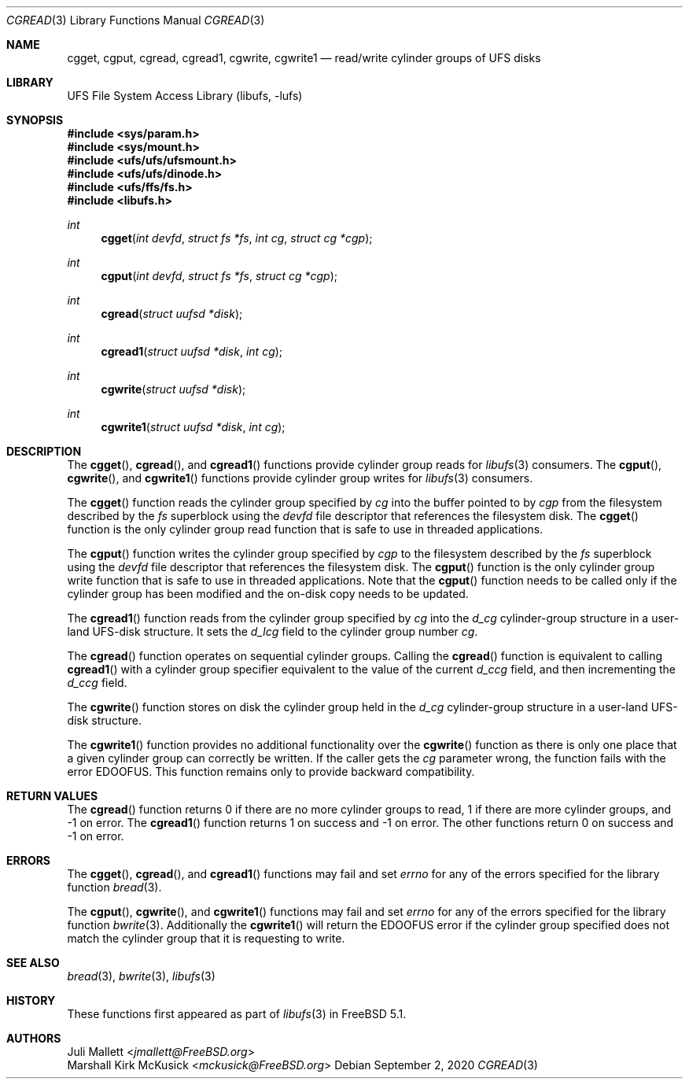 .\" Author:	Juli Mallett <jmallett@FreeBSD.org>
.\" Date:	June 04, 2003
.\" Description:
.\" 	Manual page for libufs functions:
.\"		cgget(3)
.\"		cgput(3)
.\"		cgread(3)
.\"		cgread1(3)
.\"		cgwrite(3)
.\"		cgwrite1(3)
.\"
.\" This file is in the public domain.
.\"
.\" $FreeBSD$
.\"
.Dd September 2, 2020
.Dt CGREAD 3
.Os
.Sh NAME
.Nm cgget , cgput , cgread , cgread1 , cgwrite , cgwrite1
.Nd read/write cylinder groups of UFS disks
.Sh LIBRARY
.Lb libufs
.Sh SYNOPSIS
.In sys/param.h
.In sys/mount.h
.In ufs/ufs/ufsmount.h
.In ufs/ufs/dinode.h
.In ufs/ffs/fs.h
.In libufs.h
.Ft int
.Fn cgget "int devfd" "struct fs *fs" "int cg" "struct cg *cgp"
.Ft int
.Fn cgput "int devfd" "struct fs *fs" "struct cg *cgp"
.Ft int
.Fn cgread "struct uufsd *disk"
.Ft int
.Fn cgread1 "struct uufsd *disk" "int cg"
.Ft int
.Fn cgwrite "struct uufsd *disk"
.Ft int
.Fn cgwrite1 "struct uufsd *disk" "int cg"
.Sh DESCRIPTION
The
.Fn cgget ,
.Fn cgread ,
and
.Fn cgread1
functions provide cylinder group reads for
.Xr libufs 3
consumers.
The
.Fn cgput ,
.Fn cgwrite ,
and
.Fn cgwrite1
functions provide cylinder group writes for
.Xr libufs 3
consumers.
.Pp
The
.Fn cgget
function reads the cylinder group specified by
.Fa cg
into the buffer pointed to by
.Fa cgp
from the filesystem described by the
.Fa fs
superblock using the
.Fa devfd
file descriptor that references the filesystem disk.
The
.Fn cgget
function is the only cylinder group read function that is safe to use
in threaded applications.
.Pp
The
.Fn cgput
function writes the cylinder group specified by
.Va cgp
to the filesystem described by the
.Fa fs
superblock using the
.Fa devfd
file descriptor that references the filesystem disk.
The
.Fn cgput
function is the only cylinder group write function that is safe to use
in threaded applications.
Note that the
.Fn cgput
function needs to be called only if the cylinder group has been
modified and the on-disk copy needs to be updated.
.Pp
The
.Fn cgread1
function reads from the cylinder group specified by
.Fa cg
into the
.Va d_cg
cylinder-group structure in a user-land UFS-disk structure.
It sets the
.Va d_lcg
field to the cylinder group number
.Fa cg .
.Pp
The
.Fn cgread
function operates on sequential cylinder groups.
Calling the
.Fn cgread
function is equivalent to calling
.Fn cgread1
with a cylinder group specifier equivalent to the value of the current
.Va d_ccg
field, and then incrementing the
.Va d_ccg
field.
.Pp
The
.Fn cgwrite
function stores on disk the cylinder group held in the
.Va d_cg
cylinder-group structure in a user-land UFS-disk structure.
.Pp
The
.Fn cgwrite1
function provides no additional functionality over the
.Fn cgwrite
function as there is only one place that a given cylinder group
can correctly be written.
If the caller gets the
.Fa cg
parameter wrong, the function fails with the error
.Er EDOOFUS .
This function remains only to provide backward compatibility.
.Sh RETURN VALUES
The
.Fn cgread
function returns 0 if there are no more cylinder groups to read,
1 if there are more cylinder groups, and \-1 on error.
The
.Fn cgread1
function returns 1 on success and \-1 on error.
The other functions return 0 on success and \-1 on error.
.Sh ERRORS
The
.Fn cgget ,
.Fn cgread ,
and
.Fn cgread1
functions may fail and set
.Va errno
for any of the errors specified for the library function
.Xr bread 3 .
.Pp
The
.Fn cgput ,
.Fn cgwrite ,
and
.Fn cgwrite1
functions may fail and set
.Va errno
for any of the errors specified for the library function
.Xr bwrite 3 .
Additionally the
.Fn cgwrite1
will return the
.Er EDOOFUS
error if the cylinder group specified does not match the
cylinder group that it is requesting to write.
.Sh SEE ALSO
.Xr bread 3 ,
.Xr bwrite 3 ,
.Xr libufs 3
.Sh HISTORY
These functions first appeared as part of
.Xr libufs 3
in
.Fx 5.1 .
.Sh AUTHORS
.An Juli Mallett Aq Mt jmallett@FreeBSD.org
.An Marshall Kirk McKusick Aq Mt mckusick@FreeBSD.org
